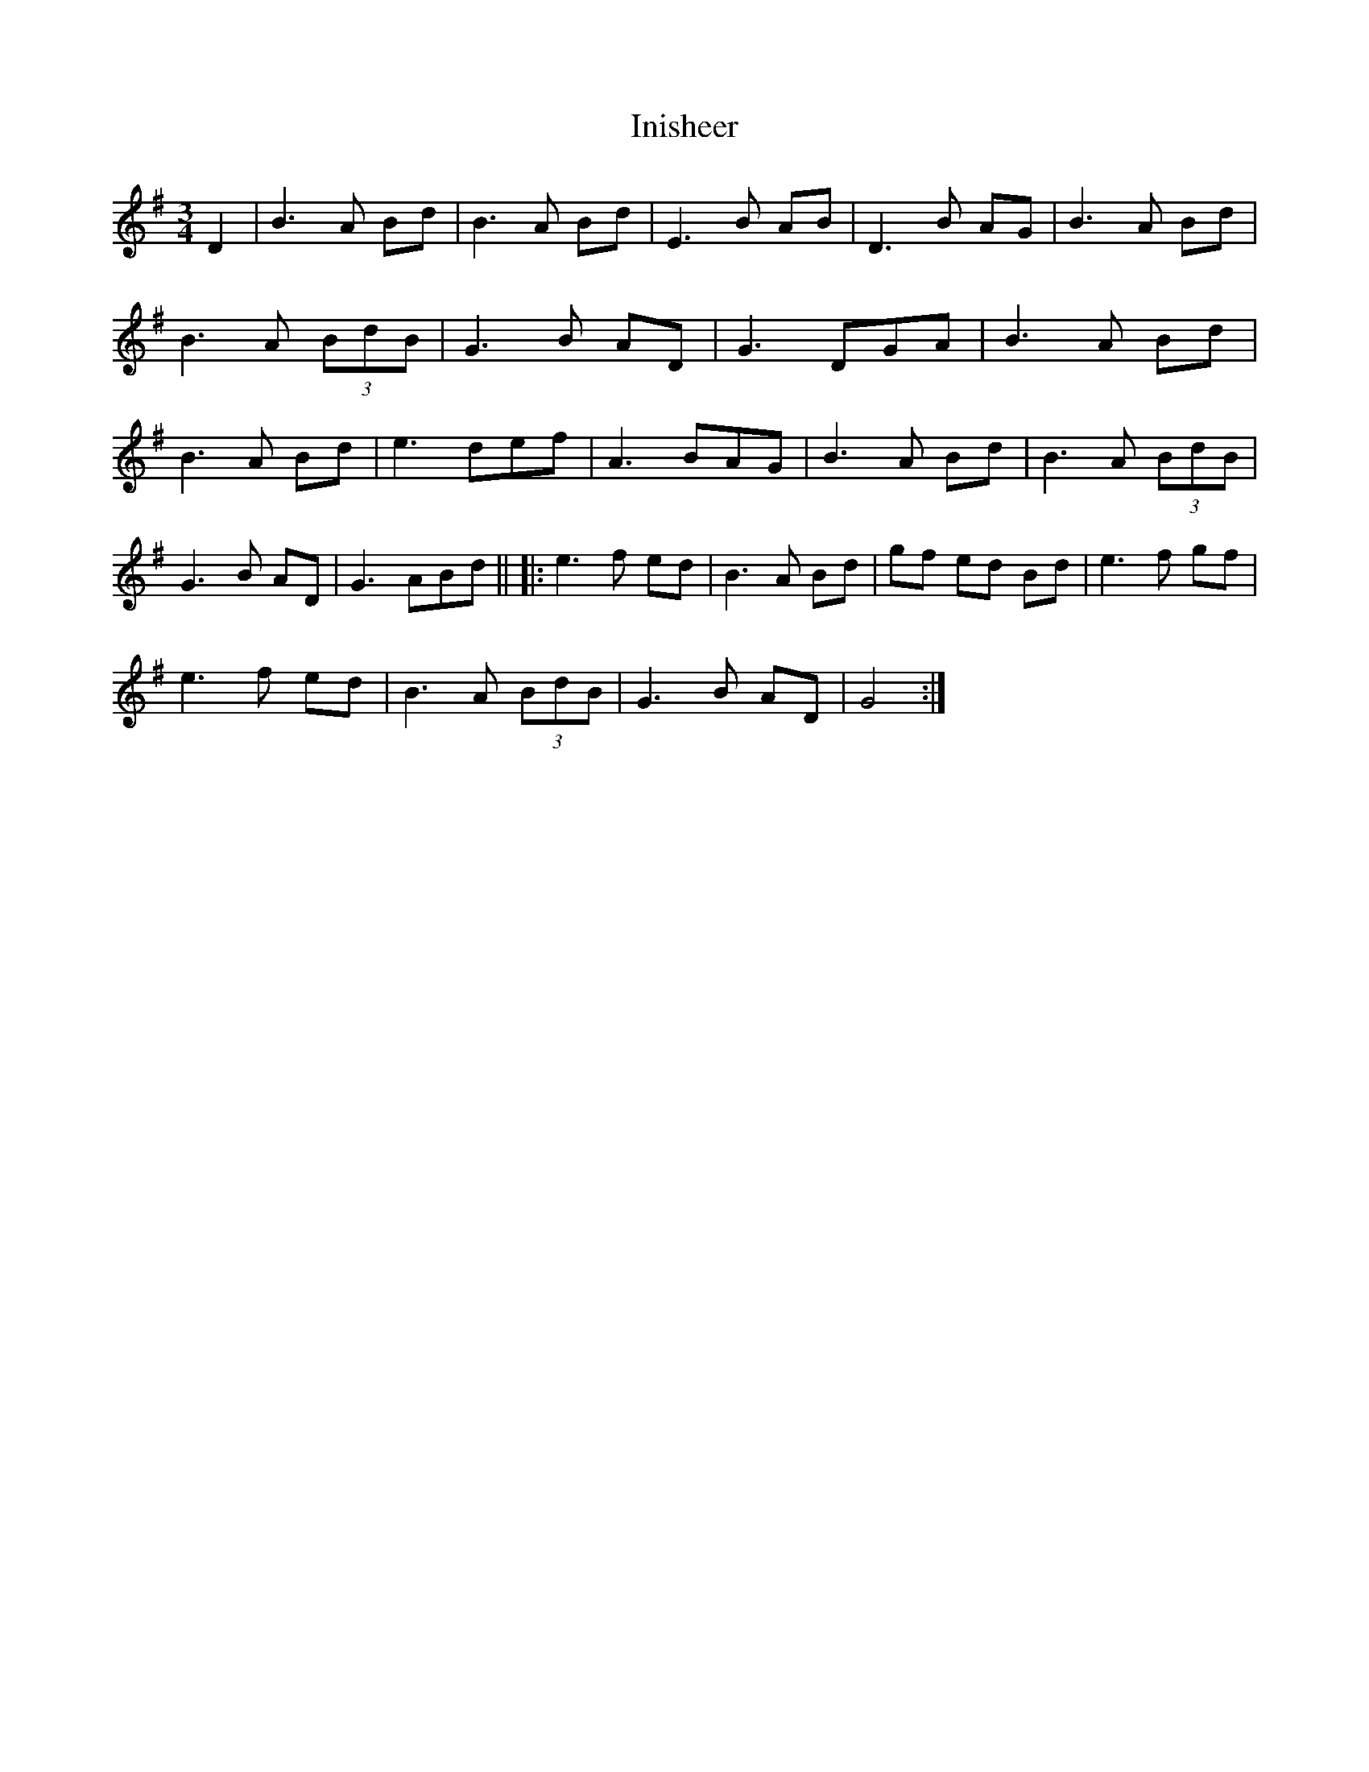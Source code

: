 X: 4
T: Inisheer
Z: Manu Novo
S: https://thesession.org/tunes/211#setting12882
R: waltz
M: 3/4
L: 1/8
K: Gmaj
D2|B3 A Bd|B3 A Bd|E3 B AB|D3 B AG|B3 A Bd|B3 A (3BdB|G3 B AD|G3 DGA| B3 A Bd|B3 A Bd|e3 def |A3 BAG|B3 A Bd|B3 A (3BdB|G3 B AD|G3 ABd||||:e3 f ed|B3 A Bd|gf ed Bd|e3 f gf|!e3 f ed|B3 A (3BdB|G3 B AD|G4:|!
